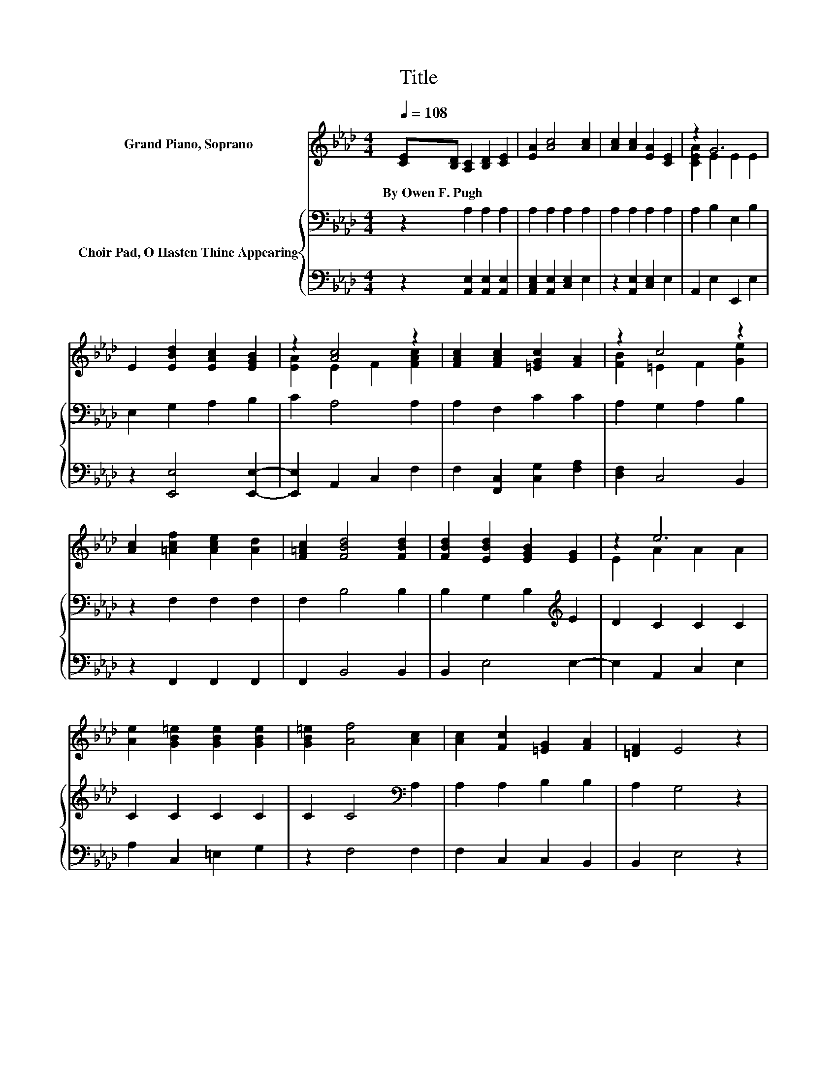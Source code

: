 X:1
T:Title
%%score ( 1 2 ) { 3 | 4 }
L:1/8
Q:1/4=108
M:4/4
K:Ab
V:1 treble nm="Grand Piano, Soprano"
V:2 treble 
V:3 bass nm="Choir Pad, O Hasten Thine Appearing"
V:4 bass 
V:1
 [CE][B,D] [A,C]2 [B,D]2 [CE]2 | [EA]2 [Ac]4 [Ac]2 | [Ac]2 [Ac]2 [EA]2 [CE]2 | z2 G6 | %4
w: By~Owen~F.~Pugh * * * *||||
 E2 [EBd]2 [EAc]2 [EGB]2 | z2 [Ac]4 z2 | [FAc]2 [FAc]2 [=EGc]2 [FA]2 | z2 c4 z2 | %8
w: ||||
 [Ac]2 [=Acf]2 [Ace]2 [Ad]2 | [F=Ac]2 [FBd]4 [FBd]2 | [FBd]2 [EBd]2 [EGB]2 [EG]2 | z2 e6 | %12
w: ||||
 [Ae]2 [GB=e]2 [GBe]2 [GBe]2 | [GB=e]2 [Af]4 [Ac]2 | [Ac]2 [Fc]2 [=EG]2 [FA]2 | [=DF]2 E4 z2 | %16
w: ||||
 z2 c6 | [EA]2 [DE]2 [DE]2 z2 | E2 [Bd]2 [Ac]2 [GB]2 | z2 B6 | [Ec]2 [Af]2 [Ae]2 [Gd]2 | %21
w: |||||
 [Ac]2 [Ae]4 [Ae]2 | [Ae]2 [Ad]2 .[Ad]2 z2 | [Ad]2 [Ac]2 .[Ac]2 z2 | z2 [GB]4 [GBe]2- | %25
w: ||||
 [GBe]2 A6- | A2 z2 z4 |] %27
w: ||
V:2
 x8 | x8 | x8 | [CEA]2 E2 E2 E2 | x8 | [EA]2 E2 F2 [FAc]2 | x8 | [FB]2 =E2 F2 [Ge]2 | x8 | x8 | %10
 x8 | E2 A2 A2 A2 | x8 | x8 | x8 | x8 | E2 E2 E2 E2 | x8 | x8 | [FA]2 E2 =D2 E2 | x8 | x8 | x8 | %23
 x8 | x8 | x8 | x8 |] %27
V:3
 z2 A,2 A,2 A,2 | A,2 A,2 A,2 A,2 | A,2 A,2 A,2 A,2 | A,2 B,2 E,2 B,2 | E,2 G,2 A,2 B,2 | %5
 C2 A,4 A,2 | A,2 F,2 C2 C2 | A,2 G,2 A,2 B,2 | z2 F,2 F,2 F,2 | F,2 B,4 B,2 | %10
 B,2 G,2 B,2[K:treble] E2 | D2 C2 C2 C2 | C2 C2 C2 C2 | C2 C4[K:bass] A,2 | A,2 A,2 B,2 B,2 | %15
 A,2 G,4 z2 | E,2 A,2 A,2 A,2 | A,2 G,2 G,2 z2 | E,2 D2 C2 B,2 | A,2 G,2 F,2 G,2 | %20
 A,2[K:treble] D2 C2 E2 | E2 C4 D2 | E2 F2 F2 z2 | F2 E2 E2 E2 | C2 E4 D2- | D2 C6- | C2 z2 z4 |] %27
V:4
 z2 [A,,E,]2 [A,,E,]2 [A,,E,]2 | [A,,C,E,]2 [A,,E,]2 [C,E,]2 E,2 | z2 [A,,E,]2 [C,E,]2 E,2 | %3
 A,,2 E,2 E,,2 E,2 | z2 [E,,E,]4 [E,,E,]2- | [E,,E,]2 A,,2 C,2 F,2 | F,2 [F,,C,]2 [C,G,]2 [F,A,]2 | %7
 [D,F,]2 C,4 B,,2 | z2 F,,2 F,,2 F,,2 | F,,2 B,,4 B,,2 | B,,2 E,4 E,2- | E,2 A,,2 C,2 E,2 | %12
 A,2 C,2 =E,2 G,2 | z2 F,4 F,2 | F,2 C,2 C,2 B,,2 | B,,2 E,4 z2 | z2 A,,2 z2 E,2 | %17
 C,2 B,,2 B,,2 z2 | z2 B,2 A,2 G,2 | F,2 E,2 B,,2 E,2 | z2 A,2 E,2 B,2 | A,2 A,4 B,2 | %22
 C2 D2 D2 z2 | D2 A,2 A,2 C2 | A,2 E,4 E,2- | E,2 [A,,A,]6- | [A,,A,]2 z2 z4 |] %27

